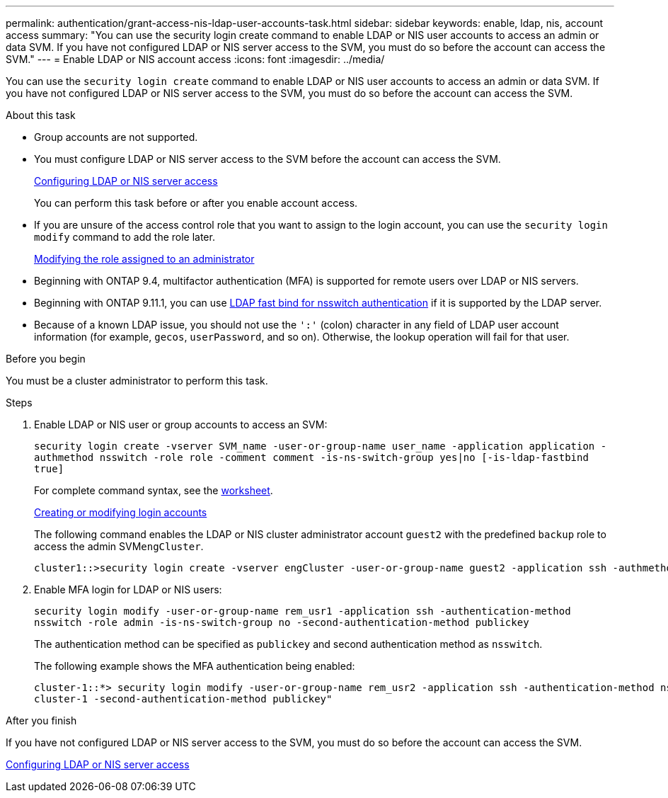 ---
permalink: authentication/grant-access-nis-ldap-user-accounts-task.html
sidebar: sidebar
keywords: enable, ldap, nis, account access
summary: "You can use the security login create command to enable LDAP or NIS user accounts to access an admin or data SVM. If you have not configured LDAP or NIS server access to the SVM, you must do so before the account can access the SVM."
---
= Enable LDAP or NIS account access
:icons: font
:imagesdir: ../media/

[.lead]
You can use the `security login create` command to enable LDAP or NIS user accounts to access an admin or data SVM. If you have not configured LDAP or NIS server access to the SVM, you must do so before the account can access the SVM.

.About this task

* Group accounts are not supported.
* You must configure LDAP or NIS server access to the SVM before the account can access the SVM.
+
xref:enable-nis-ldap-users-access-cluster-task.adoc[Configuring LDAP or NIS server access]
+
You can perform this task before or after you enable account access.

* If you are unsure of the access control role that you want to assign to the login account, you can use the `security login modify` command to add the role later.
+
xref:modify-role-assigned-administrator-task.adoc[Modifying the role assigned to an administrator]

* Beginning with ONTAP 9.4, multifactor authentication (MFA) is supported for remote users over LDAP or NIS servers.
* Beginning with ONTAP 9.11.1, you can use link:../nfs-admin/ldap-fast-bind-nsswitch-authentication-task.html[LDAP fast bind for nsswitch authentication] if it is supported by the LDAP server.
* Because of a known LDAP issue, you should not use the `':'` (colon) character in any field of LDAP user account information (for example, `gecos`, `userPassword`, and so on). Otherwise, the lookup operation will fail for that user.

.Before you begin

You must be a cluster administrator to perform this task.

.Steps

. Enable LDAP or NIS user or group accounts to access an SVM:
+
`security login create -vserver SVM_name -user-or-group-name user_name -application application -authmethod nsswitch -role role -comment comment -is-ns-switch-group yes|no [-is-ldap-fastbind true]`
+
For complete command syntax, see the link:config-worksheets-reference.html[worksheet].
+
link:config-worksheets-reference.html[Creating or modifying login accounts]
+
The following command enables the LDAP or NIS cluster administrator account `guest2` with the predefined `backup` role to access the admin SVM``engCluster``.
+
----
cluster1::>security login create -vserver engCluster -user-or-group-name guest2 -application ssh -authmethod nsswitch -role backup
----

. Enable MFA login for LDAP or NIS users:
+
``security login modify -user-or-group-name rem_usr1 -application ssh -authentication-method nsswitch -role admin -is-ns-switch-group no -second-authentication-method publickey``
+
The authentication method can be specified as `publickey` and second authentication method as `nsswitch`.
+
The following example shows the MFA authentication being enabled:
+
----
cluster-1::*> security login modify -user-or-group-name rem_usr2 -application ssh -authentication-method nsswitch -vserver
cluster-1 -second-authentication-method publickey"
----

.After you finish

If you have not configured LDAP or NIS server access to the SVM, you must do so before the account can access the SVM.

xref:enable-nis-ldap-users-access-cluster-task.adoc[Configuring LDAP or NIS server access]

// 2022-04-21, BURT 1454130
